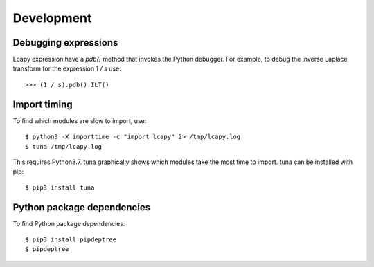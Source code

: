 .. _development:

===========
Development
===========


Debugging expressions
=====================

Lcapy expression have a `pdb()` method that invokes the Python
debugger.  For example, to debug the inverse Laplace transform for the
expression `1 / s` use::

   >>> (1 / s).pdb().ILT()


Import timing
=============

To find which modules are slow to import, use::

   $ python3 -X importtime -c "import lcapy" 2> /tmp/lcapy.log
   $ tuna /tmp/lcapy.log

This requires Python3.7.  tuna graphically shows which modules take the most time to import.   tuna can be installed with pip::

  $ pip3 install tuna


Python package dependencies
===========================

To find Python package dependencies::

   $ pip3 install pipdeptree
   $ pipdeptree
